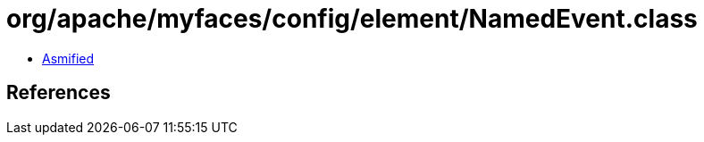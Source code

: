 = org/apache/myfaces/config/element/NamedEvent.class

 - link:NamedEvent-asmified.java[Asmified]

== References

